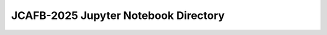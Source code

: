 =====================================
JCAFB-2025 Jupyter Notebook Directory
=====================================

